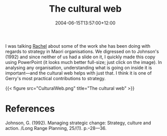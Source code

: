 #+title: The cultural web
#+slug: the-cultural-web
#+date: 2004-06-15T13:57:00+12:00
#+lastmod: 2004-06-15T13:57:00+12:00
#+categories[]: Research
#+tags[]: Culture
#+draft: False

I was talking [[https://staff.business.auckland.ac.nz/rwolfgramm][Rachel]] about some of the work she has been doing with regards to strategy in Maori organisations. We digressed on to Johnson's (1992) and since neither of us had a slide on it, I quickly made this copy using PowerPoint (it looks much better full-size; just click on the image). In analysing any organisation, understanding what is going on inside it is important---and the cultural web helps with just that. I think it is one of Gerry's most practical contributions to strategy.

{{< figure src="CulturalWeb.png" title="The cultural web" >}}


* References

Johnson, G. (1992). Managing strategic change: Strategy, culture and action. /Long Range Planning, 25/(1). p.--28---36.
